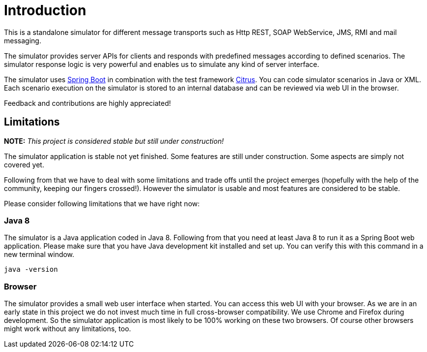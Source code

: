 [[introduction]]
= Introduction

This is a standalone simulator for different message transports such as Http REST, SOAP WebService,
JMS, RMI and mail messaging.

The simulator provides server APIs for clients and responds with predefined messages according to
defined scenarios. The simulator response logic is very powerful and enables us to simulate any kind of server interface.

The simulator uses link:https://projects.spring.io/spring-boot/[Spring Boot] in combination with the test framework link:https://www.citrusframework.org[Citrus]. You can
code simulator scenarios in Java or XML. Each scenario execution on the simulator is stored to an internal database and can be reviewed via web UI in the browser.

Feedback and contributions are highly appreciated!

[[limitations]]
== Limitations

*NOTE:* _This project is considered stable but still under construction!_

The simulator application is stable not yet finished. Some features are still under construction. Some aspects are simply not covered yet.

Following from that we have to deal with some limitations and trade offs until the project emerges (hopefully with the help of the community, keeping our fingers crossed!).
However the simulator is usable and most features are considered to be stable.

Please consider following limitations that we have right now:

[[limitations-java-8]]
=== Java 8

The simulator is a Java application coded in Java 8. Following from that you need at least Java 8 to run it as a Spring Boot web application.
Please make sure that you have Java development kit installed and set up. You can verify this with this command in a new terminal window.

[source,bash]
----
java -version
----

[[limitations-browser]]
=== Browser

The simulator provides a small web user interface when started. You can access this web UI with your browser. As we are in an early state in this project we do not
invest much time in full cross-browser compatibility. We use Chrome and Firefox during development. So the simulator application is most likely to be 100% working
on these two browsers. Of course other browsers might work without any limitations, too.